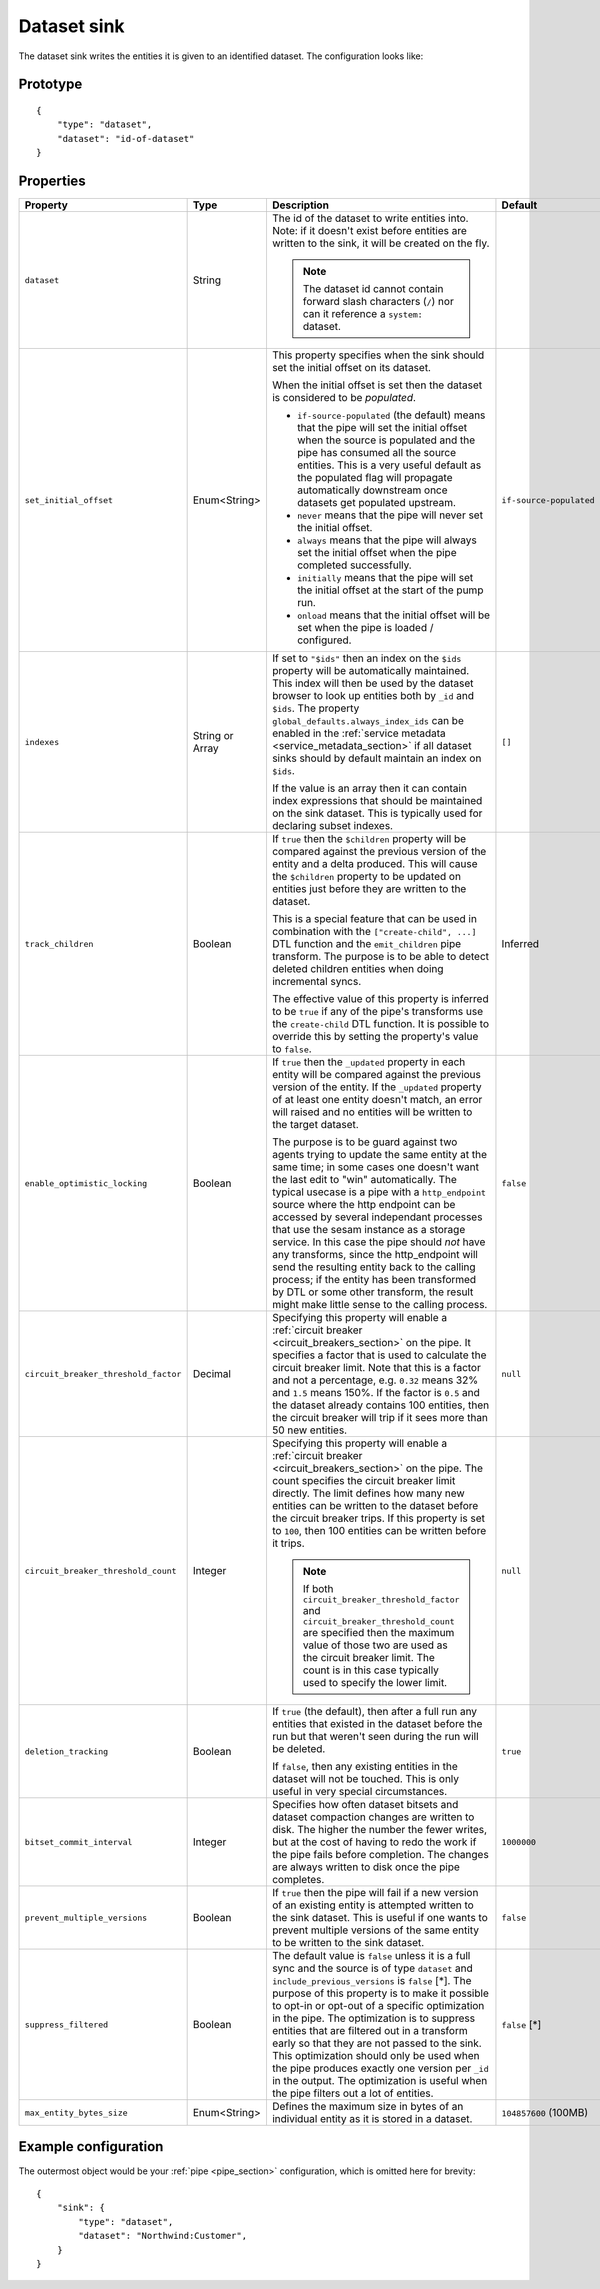 
.. _dataset_sink:

Dataset sink
------------

The dataset sink writes the entities it is given to an identified dataset. The configuration looks like:

Prototype
^^^^^^^^^

::

    {
        "type": "dataset",
        "dataset": "id-of-dataset"
    }

Properties
^^^^^^^^^^

.. list-table::
   :header-rows: 1
   :widths: 10, 10, 60, 10, 3

   * - Property
     - Type
     - Description
     - Default
     - Req

   * - ``dataset``
     - String
     - The id of the dataset to write entities into. Note: if it doesn't exist before
       entities are written to the sink, it will be created on the fly.

       .. NOTE::

          The dataset id cannot contain forward slash characters (``/``) nor can it
          reference a ``system:`` dataset.
     -
     - Yes

   * - ``set_initial_offset``
     - Enum<String>
     - This property specifies when the sink should set the initial offset on its dataset.

       When the initial offset is set then the dataset is considered to be *populated*.

       - ``if-source-populated`` (the default) means that the pipe will set the initial offset
         when the source is populated and the pipe has consumed all the source entities. This
         is a very useful default as the populated flag will propagate automatically downstream once
         datasets get populated upstream.
       - ``never`` means that the pipe will never set the initial offset.
       - ``always`` means that the pipe will always set the initial offset when the pipe completed
         successfully.
       - ``initially`` means that the pipe will set the initial offset at the start of the pump run.
       - ``onload`` means that the initial offset will be set when the pipe is loaded / configured.

     - ``if-source-populated``
     -

   * - ``indexes``
     - String or Array
     - If set to ``"$ids"`` then an index on the ``$ids`` property will be automatically
       maintained. This index will then be used by the dataset browser to look up
       entities both by ``_id`` and ``$ids``. The property ``global_defaults.always_index_ids`` can be enabled in
       the :ref:`service metadata <service_metadata_section>` if all dataset sinks should by default maintain an index
       on ``$ids``.

       If the value is an array then it can contain index expressions that should be
       maintained on the sink dataset. This is typically used for declaring subset indexes.
     - ``[]``
     -

   * - ``track_children``
     - Boolean
     - If ``true`` then the ``$children`` property will be compared against the previous
       version of the entity and a delta produced. This will cause the ``$children``
       property to be updated on entities just before they are written to the dataset.

       This is a special feature that can be used in combination with the
       ``["create-child", ...]`` DTL function and the ``emit_children`` pipe transform.
       The purpose is to be able to detect deleted children entities when doing
       incremental syncs.

       The effective value of this property is inferred to be ``true``
       if any of the pipe's transforms use the ``create-child`` DTL
       function. It is possible to override this by setting the
       property's value to ``false``.
     - Inferred
     -

   * - ``enable_optimistic_locking``
     - Boolean
     - If ``true`` then the ``_updated`` property in each entity will be compared against the previous
       version of the entity. If the ``_updated`` property of at least one entity doesn't match, an error
       will raised and no entities will be written to the target dataset.

       The purpose is to be guard against two agents trying to update the same entity at the same time; in some
       cases one doesn't want the last edit to "win" automatically. The typical usecase is a pipe with a
       ``http_endpoint`` source where the http endpoint can be accessed by several independant processes
       that use the sesam instance as a storage service. In this case the pipe should *not* have any transforms,
       since the http_endpoint will send the resulting entity back to the calling process; if the entity has been
       transformed by DTL or some other transform, the result might make little sense to the calling process.

     - ``false``
     -

   * - ``circuit_breaker_threshold_factor``
     - Decimal
     - Specifying this property will enable a :ref:`circuit breaker <circuit_breakers_section>` on
       the pipe. It specifies a factor that is used to calculate the circuit breaker limit. Note
       that this is a factor and not a percentage, e.g. ``0.32`` means 32% and ``1.5`` means 150%.
       If the factor is ``0.5`` and the dataset already contains 100 entities, then the circuit
       breaker will trip if it sees more than 50 new entities.
     - ``null``
     - No

   * - ``circuit_breaker_threshold_count``
     - Integer
     - Specifying this property will enable a :ref:`circuit breaker <circuit_breakers_section>` on
       the pipe. The count specifies the circuit breaker limit directly. The limit defines how many
       new entities can be written to the dataset before the circuit breaker trips. If this property
       is set to ``100``, then 100 entities can be written before it trips.

       .. NOTE::

          If both ``circuit_breaker_threshold_factor`` and ``circuit_breaker_threshold_count`` are
          specified then the maximum value of those two are used as the circuit breaker limit. The
          count is in this case typically used to specify the lower limit.
     - ``null``
     - No

   * - ``deletion_tracking``
     - Boolean
     - If ``true`` (the default), then after a full run any entities that existed in the dataset before
       the run but that weren't seen during the run will be deleted.

       If ``false``, then any existing entities in the dataset will not be touched. This is only
       useful in very special circumstances.
     - ``true``
     - No

   * - ``bitset_commit_interval``
     - Integer
     - Specifies how often dataset bitsets and dataset compaction changes are written to disk. The higher the number the fewer writes, but at the cost of having to redo the work if the pipe fails before completion. The changes are always written to disk once the pipe completes.
     - ``1000000``
     - No

   * - ``prevent_multiple_versions``
     - Boolean
     - If ``true`` then the pipe will fail if a new version of an existing entity is attempted written to the sink dataset. This is useful if one wants to prevent multiple versions of the same entity to be written to the sink dataset.
     - ``false``
     - No

   * - ``suppress_filtered``
     - Boolean
     - The default value is ``false`` unless it is a full sync and the source is of type ``dataset`` and ``include_previous_versions`` is ``false`` [*]. The purpose of this property is to make it possible to opt-in or opt-out of a specific optimization in the pipe. The optimization is to suppress entities that are filtered out in a transform early so that they are not passed to the sink. This optimization should only be used when the pipe produces exactly one version per ``_id`` in the output. The optimization is useful when the pipe filters out a lot of entities.
     - ``false`` [*]
     - No

   * - ``max_entity_bytes_size``
     - Enum<String>
     - Defines the maximum size in bytes of an individual entity as it is stored in a dataset.
     - ``104857600`` (100MB)
     -


Example configuration
^^^^^^^^^^^^^^^^^^^^^

The outermost object would be your :ref:`pipe <pipe_section>` configuration, which is omitted here for brevity:

::

    {
        "sink": {
            "type": "dataset",
            "dataset": "Northwind:Customer",
        }
    }
